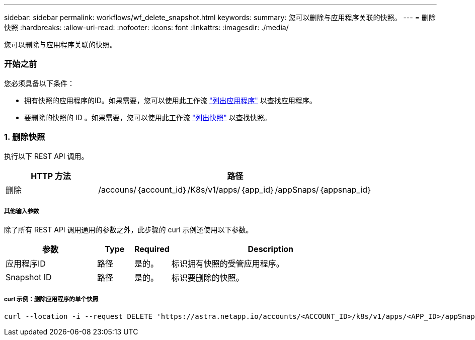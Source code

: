 ---
sidebar: sidebar 
permalink: workflows/wf_delete_snapshot.html 
keywords:  
summary: 您可以删除与应用程序关联的快照。 
---
= 删除快照
:hardbreaks:
:allow-uri-read: 
:nofooter: 
:icons: font
:linkattrs: 
:imagesdir: ./media/


[role="lead"]
您可以删除与应用程序关联的快照。



=== 开始之前

您必须具备以下条件：

* 拥有快照的应用程序的ID。如果需要，您可以使用此工作流 link:wf_list_man_apps.html["列出应用程序"] 以查找应用程序。
* 要删除的快照的 ID 。如果需要，您可以使用此工作流 link:wf_list_snapshots.html["列出快照"] 以查找快照。




=== 1. 删除快照

执行以下 REST API 调用。

[cols="25,75"]
|===
| HTTP 方法 | 路径 


| 删除 | /accouns/｛account_id｝/K8s/v1/apps/｛app_id｝/appSnaps/｛appsnap_id｝ 
|===


===== 其他输入参数

除了所有 REST API 调用通用的参数之外，此步骤的 curl 示例还使用以下参数。

[cols="25,10,10,55"]
|===
| 参数 | Type | Required | Description 


| 应用程序ID | 路径 | 是的。 | 标识拥有快照的受管应用程序。 


| Snapshot ID | 路径 | 是的。 | 标识要删除的快照。 
|===


===== curl 示例：删除应用程序的单个快照

[source, curl]
----
curl --location -i --request DELETE 'https://astra.netapp.io/accounts/<ACCOUNT_ID>/k8s/v1/apps/<APP_ID>/appSnaps/<SNAPSHOT_ID>' --header 'Accept: */*' --header 'Authorization: Bearer <API_TOKEN>'
----